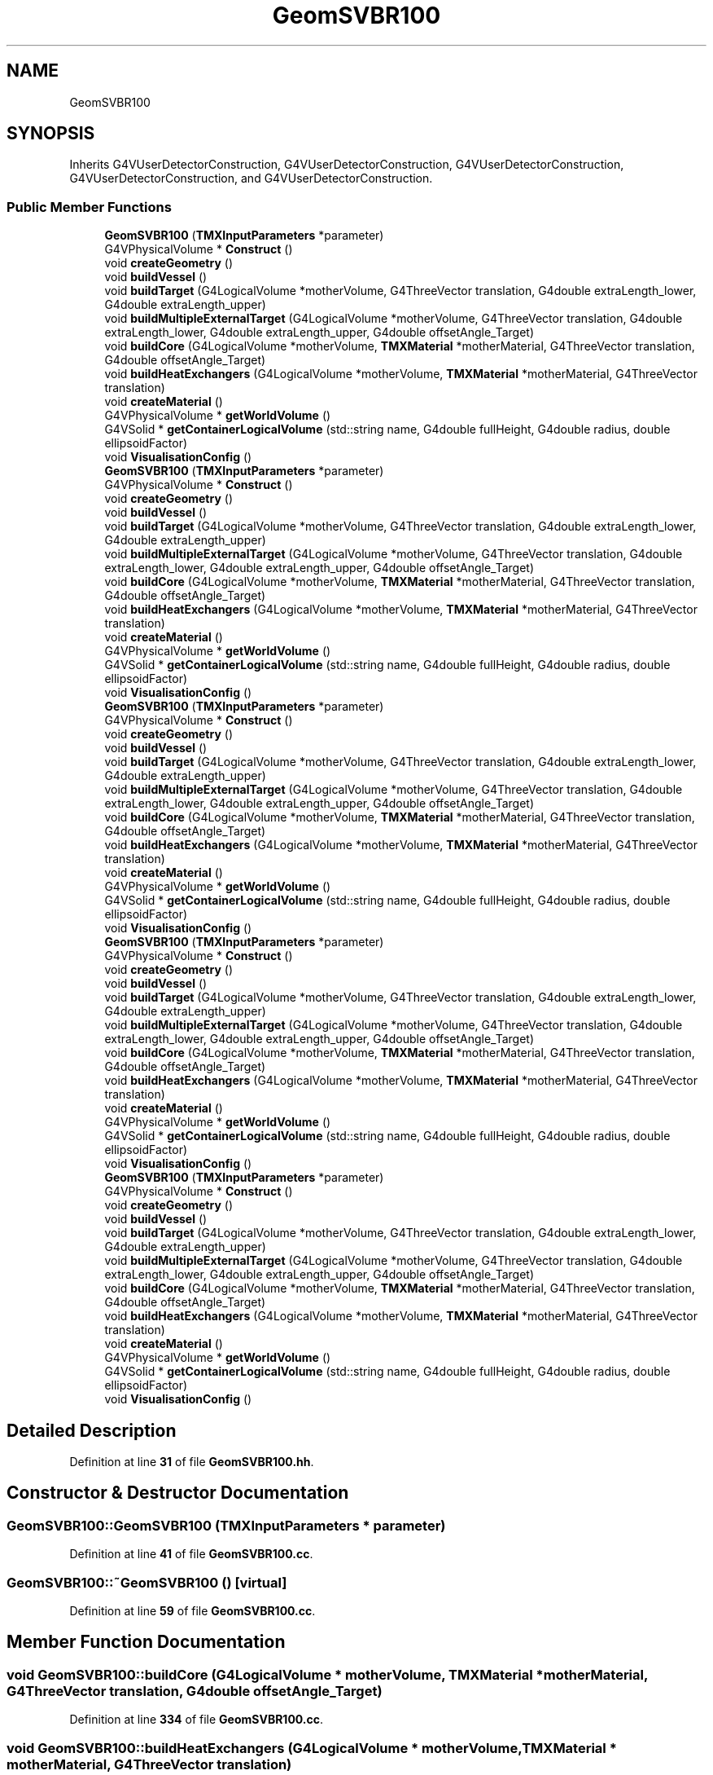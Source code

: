 .TH "GeomSVBR100" 3 "Fri Oct 15 2021" "Version Version 1.0" "Transmutex Documentation" \" -*- nroff -*-
.ad l
.nh
.SH NAME
GeomSVBR100
.SH SYNOPSIS
.br
.PP
.PP
Inherits G4VUserDetectorConstruction, G4VUserDetectorConstruction, G4VUserDetectorConstruction, G4VUserDetectorConstruction, and G4VUserDetectorConstruction\&.
.SS "Public Member Functions"

.in +1c
.ti -1c
.RI "\fBGeomSVBR100\fP (\fBTMXInputParameters\fP *parameter)"
.br
.ti -1c
.RI "G4VPhysicalVolume * \fBConstruct\fP ()"
.br
.ti -1c
.RI "void \fBcreateGeometry\fP ()"
.br
.ti -1c
.RI "void \fBbuildVessel\fP ()"
.br
.ti -1c
.RI "void \fBbuildTarget\fP (G4LogicalVolume *motherVolume, G4ThreeVector translation, G4double extraLength_lower, G4double extraLength_upper)"
.br
.ti -1c
.RI "void \fBbuildMultipleExternalTarget\fP (G4LogicalVolume *motherVolume, G4ThreeVector translation, G4double extraLength_lower, G4double extraLength_upper, G4double offsetAngle_Target)"
.br
.ti -1c
.RI "void \fBbuildCore\fP (G4LogicalVolume *motherVolume, \fBTMXMaterial\fP *motherMaterial, G4ThreeVector translation, G4double offsetAngle_Target)"
.br
.ti -1c
.RI "void \fBbuildHeatExchangers\fP (G4LogicalVolume *motherVolume, \fBTMXMaterial\fP *motherMaterial, G4ThreeVector translation)"
.br
.ti -1c
.RI "void \fBcreateMaterial\fP ()"
.br
.ti -1c
.RI "G4VPhysicalVolume * \fBgetWorldVolume\fP ()"
.br
.ti -1c
.RI "G4VSolid * \fBgetContainerLogicalVolume\fP (std::string name, G4double fullHeight, G4double radius, double ellipsoidFactor)"
.br
.ti -1c
.RI "void \fBVisualisationConfig\fP ()"
.br
.ti -1c
.RI "\fBGeomSVBR100\fP (\fBTMXInputParameters\fP *parameter)"
.br
.ti -1c
.RI "G4VPhysicalVolume * \fBConstruct\fP ()"
.br
.ti -1c
.RI "void \fBcreateGeometry\fP ()"
.br
.ti -1c
.RI "void \fBbuildVessel\fP ()"
.br
.ti -1c
.RI "void \fBbuildTarget\fP (G4LogicalVolume *motherVolume, G4ThreeVector translation, G4double extraLength_lower, G4double extraLength_upper)"
.br
.ti -1c
.RI "void \fBbuildMultipleExternalTarget\fP (G4LogicalVolume *motherVolume, G4ThreeVector translation, G4double extraLength_lower, G4double extraLength_upper, G4double offsetAngle_Target)"
.br
.ti -1c
.RI "void \fBbuildCore\fP (G4LogicalVolume *motherVolume, \fBTMXMaterial\fP *motherMaterial, G4ThreeVector translation, G4double offsetAngle_Target)"
.br
.ti -1c
.RI "void \fBbuildHeatExchangers\fP (G4LogicalVolume *motherVolume, \fBTMXMaterial\fP *motherMaterial, G4ThreeVector translation)"
.br
.ti -1c
.RI "void \fBcreateMaterial\fP ()"
.br
.ti -1c
.RI "G4VPhysicalVolume * \fBgetWorldVolume\fP ()"
.br
.ti -1c
.RI "G4VSolid * \fBgetContainerLogicalVolume\fP (std::string name, G4double fullHeight, G4double radius, double ellipsoidFactor)"
.br
.ti -1c
.RI "void \fBVisualisationConfig\fP ()"
.br
.ti -1c
.RI "\fBGeomSVBR100\fP (\fBTMXInputParameters\fP *parameter)"
.br
.ti -1c
.RI "G4VPhysicalVolume * \fBConstruct\fP ()"
.br
.ti -1c
.RI "void \fBcreateGeometry\fP ()"
.br
.ti -1c
.RI "void \fBbuildVessel\fP ()"
.br
.ti -1c
.RI "void \fBbuildTarget\fP (G4LogicalVolume *motherVolume, G4ThreeVector translation, G4double extraLength_lower, G4double extraLength_upper)"
.br
.ti -1c
.RI "void \fBbuildMultipleExternalTarget\fP (G4LogicalVolume *motherVolume, G4ThreeVector translation, G4double extraLength_lower, G4double extraLength_upper, G4double offsetAngle_Target)"
.br
.ti -1c
.RI "void \fBbuildCore\fP (G4LogicalVolume *motherVolume, \fBTMXMaterial\fP *motherMaterial, G4ThreeVector translation, G4double offsetAngle_Target)"
.br
.ti -1c
.RI "void \fBbuildHeatExchangers\fP (G4LogicalVolume *motherVolume, \fBTMXMaterial\fP *motherMaterial, G4ThreeVector translation)"
.br
.ti -1c
.RI "void \fBcreateMaterial\fP ()"
.br
.ti -1c
.RI "G4VPhysicalVolume * \fBgetWorldVolume\fP ()"
.br
.ti -1c
.RI "G4VSolid * \fBgetContainerLogicalVolume\fP (std::string name, G4double fullHeight, G4double radius, double ellipsoidFactor)"
.br
.ti -1c
.RI "void \fBVisualisationConfig\fP ()"
.br
.ti -1c
.RI "\fBGeomSVBR100\fP (\fBTMXInputParameters\fP *parameter)"
.br
.ti -1c
.RI "G4VPhysicalVolume * \fBConstruct\fP ()"
.br
.ti -1c
.RI "void \fBcreateGeometry\fP ()"
.br
.ti -1c
.RI "void \fBbuildVessel\fP ()"
.br
.ti -1c
.RI "void \fBbuildTarget\fP (G4LogicalVolume *motherVolume, G4ThreeVector translation, G4double extraLength_lower, G4double extraLength_upper)"
.br
.ti -1c
.RI "void \fBbuildMultipleExternalTarget\fP (G4LogicalVolume *motherVolume, G4ThreeVector translation, G4double extraLength_lower, G4double extraLength_upper, G4double offsetAngle_Target)"
.br
.ti -1c
.RI "void \fBbuildCore\fP (G4LogicalVolume *motherVolume, \fBTMXMaterial\fP *motherMaterial, G4ThreeVector translation, G4double offsetAngle_Target)"
.br
.ti -1c
.RI "void \fBbuildHeatExchangers\fP (G4LogicalVolume *motherVolume, \fBTMXMaterial\fP *motherMaterial, G4ThreeVector translation)"
.br
.ti -1c
.RI "void \fBcreateMaterial\fP ()"
.br
.ti -1c
.RI "G4VPhysicalVolume * \fBgetWorldVolume\fP ()"
.br
.ti -1c
.RI "G4VSolid * \fBgetContainerLogicalVolume\fP (std::string name, G4double fullHeight, G4double radius, double ellipsoidFactor)"
.br
.ti -1c
.RI "void \fBVisualisationConfig\fP ()"
.br
.ti -1c
.RI "\fBGeomSVBR100\fP (\fBTMXInputParameters\fP *parameter)"
.br
.ti -1c
.RI "G4VPhysicalVolume * \fBConstruct\fP ()"
.br
.ti -1c
.RI "void \fBcreateGeometry\fP ()"
.br
.ti -1c
.RI "void \fBbuildVessel\fP ()"
.br
.ti -1c
.RI "void \fBbuildTarget\fP (G4LogicalVolume *motherVolume, G4ThreeVector translation, G4double extraLength_lower, G4double extraLength_upper)"
.br
.ti -1c
.RI "void \fBbuildMultipleExternalTarget\fP (G4LogicalVolume *motherVolume, G4ThreeVector translation, G4double extraLength_lower, G4double extraLength_upper, G4double offsetAngle_Target)"
.br
.ti -1c
.RI "void \fBbuildCore\fP (G4LogicalVolume *motherVolume, \fBTMXMaterial\fP *motherMaterial, G4ThreeVector translation, G4double offsetAngle_Target)"
.br
.ti -1c
.RI "void \fBbuildHeatExchangers\fP (G4LogicalVolume *motherVolume, \fBTMXMaterial\fP *motherMaterial, G4ThreeVector translation)"
.br
.ti -1c
.RI "void \fBcreateMaterial\fP ()"
.br
.ti -1c
.RI "G4VPhysicalVolume * \fBgetWorldVolume\fP ()"
.br
.ti -1c
.RI "G4VSolid * \fBgetContainerLogicalVolume\fP (std::string name, G4double fullHeight, G4double radius, double ellipsoidFactor)"
.br
.ti -1c
.RI "void \fBVisualisationConfig\fP ()"
.br
.in -1c
.SH "Detailed Description"
.PP 
Definition at line \fB31\fP of file \fBGeomSVBR100\&.hh\fP\&.
.SH "Constructor & Destructor Documentation"
.PP 
.SS "GeomSVBR100::GeomSVBR100 (\fBTMXInputParameters\fP * parameter)"

.PP
Definition at line \fB41\fP of file \fBGeomSVBR100\&.cc\fP\&.
.SS "GeomSVBR100::~GeomSVBR100 ()\fC [virtual]\fP"

.PP
Definition at line \fB59\fP of file \fBGeomSVBR100\&.cc\fP\&.
.SH "Member Function Documentation"
.PP 
.SS "void GeomSVBR100::buildCore (G4LogicalVolume * motherVolume, \fBTMXMaterial\fP * motherMaterial, G4ThreeVector translation, G4double offsetAngle_Target)"

.PP
Definition at line \fB334\fP of file \fBGeomSVBR100\&.cc\fP\&.
.SS "void GeomSVBR100::buildHeatExchangers (G4LogicalVolume * motherVolume, \fBTMXMaterial\fP * motherMaterial, G4ThreeVector translation)"

.PP
Definition at line \fB347\fP of file \fBGeomSVBR100\&.cc\fP\&.
.SS "void GeomSVBR100::buildMultipleExternalTarget (G4LogicalVolume * motherVolume, G4ThreeVector translation, G4double extraLength_lower, G4double extraLength_upper, G4double offsetAngle_Target)"

.PP
Definition at line \fB310\fP of file \fBGeomSVBR100\&.cc\fP\&.
.SS "void GeomSVBR100::buildTarget (G4LogicalVolume * motherVolume, G4ThreeVector translation, G4double extraLength_lower, G4double extraLength_upper)"

.PP
Definition at line \fB301\fP of file \fBGeomSVBR100\&.cc\fP\&.
.SS "void GeomSVBR100::buildVessel ()"

.PP
Definition at line \fB206\fP of file \fBGeomSVBR100\&.cc\fP\&.
.SS "G4VPhysicalVolume * GeomSVBR100::Construct ()"

.PP
Definition at line \fB62\fP of file \fBGeomSVBR100\&.cc\fP\&.
.SS "void GeomSVBR100::createGeometry ()"
? !!! Based on similarity of images
.PP
m_lPrimaryCoolant ? G4ThreeVector() : G4ThreeVector(0\&., 0\&., zPosition_heatExchanger)
.PP
Definition at line \fB71\fP of file \fBGeomSVBR100\&.cc\fP\&.
.SS "void GeomSVBR100::createMaterial ()"

.PP
Definition at line \fB374\fP of file \fBGeomSVBR100\&.cc\fP\&.
.SS "G4VSolid * GeomSVBR100::getContainerLogicalVolume (std::string name, G4double fullHeight, G4double radius, double ellipsoidFactor)"

.PP
Definition at line \fB457\fP of file \fBGeomSVBR100\&.cc\fP\&.
.SS "G4VPhysicalVolume * GeomSVBR100::getWorldVolume ()"

.PP
Definition at line \fB453\fP of file \fBGeomSVBR100\&.cc\fP\&.
.SS "void GeomSVBR100::VisualisationConfig ()"

.PP
Definition at line \fB469\fP of file \fBGeomSVBR100\&.cc\fP\&.

.SH "Author"
.PP 
Generated automatically by Doxygen for Transmutex Documentation from the source code\&.

